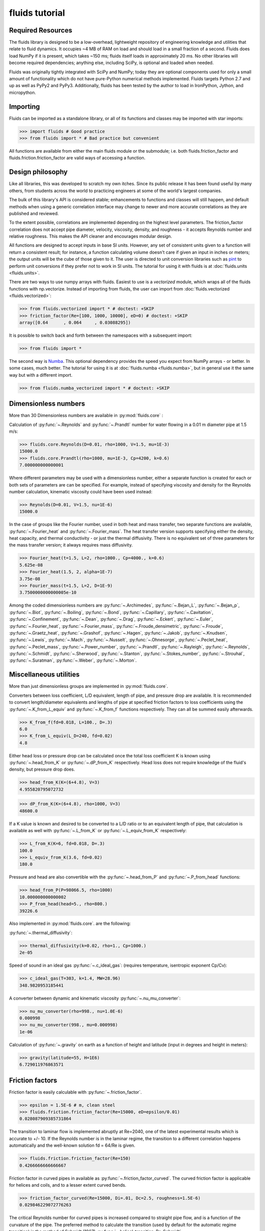 fluids tutorial
===============

Required Resources
------------------

The fluids library is designed to be a low-overhead, lightweight repository
of engineering knowledge and utilities that relate to fluid dynamics.
It occupies ~4 MB of RAM on load and should load in a small fraction of a
second. Fluids does load NumPy if it is present, which takes ~150 ms; fluids
itself loads in approximately 20 ms. No other libraries will become required 
dependencies; anything else, including SciPy, is optional and loaded when
needed.

Fluids was originally tightly integrated with SciPy and NumPy; today they
are optional components used for only a small amount of functionality
which do not have pure-Python numerical methods implemented.
Fluids targets Python 2.7 and up as well as PyPy2 and PyPy3. Additionally,
fluids has been tested by the author to load in IronPython, Jython,
and micropython.

Importing
---------

Fluids can be imported as a standalone library, or all of its functions
and classes may be imported with star imports:

>>> import fluids # Good practice
>>> from fluids import * # Bad practice but convenient

All functions are available from either the main fluids module or the 
submodule; i.e. both fluids.friction_factor and 
fluids.friction.friction_factor are valid ways of accessing a function.

Design philosophy
-----------------
Like all libraries, this was developed to scratch my own itches. Since its
public release it has been found useful by many others, from students across 
the world to practicing engineers at some of the world's largest companies.

The bulk of this library's API is considered stable; enhancements to 
functions and classes will still happen, and default methods when using a generic 
correlation interface may change to newer and more accurate correlations as
they are published and reviewed.

To the extent possible, correlations are implemented depending on the highest
level parameters. The friction_factor correlation does not accept pipe diameter,
velocity, viscosity, density, and roughness - it accepts Reynolds number and
relative roughness. This makes the API cleaner and encourages modular design.

All functions are designed to accept inputs in base SI units. However, any 
set of consistent units given to a function will return a consistent result;
for instance, a function calculating volume doesn't care if given an input in
inches or meters; the output units will be the cube of those given to it.
The user is directed to unit conversion libraries such as 
`pint <https://github.com/hgrecco/pint>`_ to perform unit conversions if they
prefer not to work in SI units. The tutorial for using it with fluids is
at :doc:`fluids.units <fluids.units>`.

There are two ways to use numpy arrays with fluids. Easiest to use is a `vectorized` module,
which wraps all of the fluids functions with np.vectorize. Instead of importing
from fluids, the user can import from :doc:`fluids.vectorized <fluids.vectorized>`:

>>> from fluids.vectorized import * # doctest: +SKIP
>>> friction_factor(Re=[100, 1000, 10000], eD=0) # doctest: +SKIP
array([0.64      , 0.064     , 0.03088295])

It is possible to switch back and forth between the namespaces with a subsequent
import:

>>> from fluids import * 

The second way is `Numba <https://github.com/numba/numba>`_. This
optional dependency provides the speed you expect from NumPy arrays -
or better. In some cases, much better. The tutorial for using it
is at :doc:`fluids.numba <fluids.numba>`, but in general use it the same way but
with a different import.

>>> from fluids.numba_vectorized import * # doctest: +SKIP

Dimensionless numbers
---------------------

More than 30 Dimensionless numbers are available in :py:mod:`fluids.core` :

Calculation of :py:func:`~.Reynolds` and :py:func:`~.Prandtl` number for
water flowing in a 0.01 m diameter pipe at 1.5 m/s:

>>> fluids.core.Reynolds(D=0.01, rho=1000, V=1.5, mu=1E-3)
15000.0
>>> fluids.core.Prandtl(rho=1000, mu=1E-3, Cp=4200, k=0.6)
7.000000000000001

Where different parameters may be used with a dimensionless number, either
a separate function is created for each or both sets of parameters are can
be specified. For example, instead of specifying viscosity and density for the
Reynolds number calculation, kinematic viscosity could have been used instead:

>>> Reynolds(D=0.01, V=1.5, nu=1E-6)
15000.0

In the case of groups like the Fourier number, used in both heat and mass
transfer, two separate functions are available, :py:func:`~.Fourier_heat` and 
:py:func:`~.Fourier_mass`. The heat transfer version supports specifying either the 
density, heat capacity, and thermal conductivity - or just the thermal 
diffusivity. There is no equivalent set of three parameters for the mass
transfer version; it always requires mass diffusivity.

>>> Fourier_heat(t=1.5, L=2, rho=1000., Cp=4000., k=0.6)
5.625e-08
>>> Fourier_heat(1.5, 2, alpha=1E-7)
3.75e-08
>>> Fourier_mass(t=1.5, L=2, D=1E-9)
3.7500000000000005e-10

Among the coded dimensionless numbers are :py:func:`~.Archimedes`, :py:func:`~.Bejan_L`, :py:func:`~.Bejan_p`, :py:func:`~.Biot`, :py:func:`~.Boiling`, :py:func:`~.Bond`, :py:func:`~.Capillary`, :py:func:`~.Cavitation`, :py:func:`~.Confinement`, :py:func:`~.Dean`, :py:func:`~.Drag`, :py:func:`~.Eckert`, :py:func:`~.Euler`, :py:func:`~.Fourier_heat`, :py:func:`~.Fourier_mass`, :py:func:`~.Froude_densimetric`, :py:func:`~.Froude`, :py:func:`~.Graetz_heat`, :py:func:`~.Grashof`, :py:func:`~.Hagen`, :py:func:`~.Jakob`, :py:func:`~.Knudsen`, :py:func:`~.Lewis`, :py:func:`~.Mach`, :py:func:`~.Nusselt`, :py:func:`~.Ohnesorge`, :py:func:`~.Peclet_heat`, :py:func:`~.Peclet_mass`, :py:func:`~.Power_number`, :py:func:`~.Prandtl`, :py:func:`~.Rayleigh`, :py:func:`~.Reynolds`, :py:func:`~.Schmidt`, :py:func:`~.Sherwood`, :py:func:`~.Stanton`, :py:func:`~.Stokes_number`, :py:func:`~.Strouhal`, :py:func:`~.Suratman`, :py:func:`~.Weber`, :py:func:`~.Morton`.

Miscellaneous utilities
-----------------------
More than just dimensionless groups are implemented in :py:mod:`fluids.core`.

Converters between loss coefficient, L/D equivalent, length of pipe, and
pressure drop are available.
It is recommended to convert length/diameter equivalents and lengths of pipe
at specified friction factors to loss coefficients using the 
:py:func:`~.K_from_L_equiv` and :py:func:`~.K_from_f` functions respectively. 
They can all be summed easily afterwards.

>>> K_from_f(fd=0.018, L=100., D=.3)
6.0
>>> K_from_L_equiv(L_D=240, fd=0.02)
4.8

Either head loss or pressure drop can be calculated once the total loss 
coefficient K is known using :py:func:`~.head_from_K` or :py:func:`~.dP_from_K`
respectively. Head loss does not require knowledge of the fluid's
density, but pressure drop does.

>>> head_from_K(K=(6+4.8), V=3)
4.955820795072732

>>> dP_from_K(K=(6+4.8), rho=1000, V=3)
48600.0

If a K value is known and desired to be converted to a L/D ratio or to an
equivalent length of pipe, that calculation is available as well with
:py:func:`~.L_from_K` or :py:func:`~.L_equiv_from_K` respectively:

>>> L_from_K(K=6, fd=0.018, D=.3)
100.0
>>> L_equiv_from_K(3.6, fd=0.02)
180.0

Pressure and head are also convertible with the :py:func:`~.head_from_P`
and :py:func:`~.P_from_head` functions:

>>> head_from_P(P=98066.5, rho=1000)
10.000000000000002
>>> P_from_head(head=5., rho=800.)
39226.6

Also implemented in :py:mod:`fluids.core`. are the following:

:py:func:`~.thermal_diffusivity`:

>>> thermal_diffusivity(k=0.02, rho=1., Cp=1000.)
2e-05

Speed of sound in an ideal gas :py:func:`~.c_ideal_gas`: 
(requires temperature, isentropic exponent Cp/Cv):

>>> c_ideal_gas(T=303, k=1.4, MW=28.96)
348.9820953185441

A converter between dynamic and kinematic viscosity :py:func:`~.nu_mu_converter`:

>>> nu_mu_converter(rho=998., nu=1.0E-6)
0.000998
>>> nu_mu_converter(998., mu=0.000998)
1e-06

Calculation of :py:func:`~.gravity` on earth as a function of height 
and latitude (input in degrees and height in meters):

>>> gravity(latitude=55, H=1E6)
6.729011976863571

    
Friction factors
----------------
Friction factor is easily calculable with :py:func:`~.friction_factor`.

>>> epsilon = 1.5E-6 # m, clean steel
>>> fluids.friction.friction_factor(Re=15000, eD=epsilon/0.01)
0.028087909385731864

The transition to laminar flow is implemented abruptly at Re=2040,
one of the latest experimental results which is accurate to +/- 10. 
If the Reynolds number is in the laminar regime, the transition to a
different correlation happens  automatically and the well-known 
solution fd = 64/Re is given.

>>> fluids.friction.friction_factor(Re=150)
0.4266666666666667

Friction factor in curved pipes in available as :py:func:`~.friction_factor_curved`.
The curved friction factor is applicable for helices and coils, and to a
lesser extent curved bends.

>>> friction_factor_curved(Re=15000, Di=.01, Dc=2.5, roughness=1.5E-6)
0.029846229072776263

The critical Reynolds number for curved pipes
is increased compared to straight pipe flow, and is a function of the 
curvature of the pipe. The preferred method to calculate the transition 
(used by default for the automatic regime transition)
is the method of Schmidt (1967) :py:func:`~.helical_transition_Re_Schmidt`.

>>> helical_transition_Re_Schmidt(Di=.01, Dc=2.5)
3948.7442097768603

Although roughness is a hard value to know without measuring it for a pipe,
several hundred pipe conditions have had their roughness values measured in the
literature, and they can be searched through using fuzzy matching and the
functions :py:func:`~.nearest_material_roughness` and :py:func:`~.material_roughness`.

>>> nearest_material_roughness('Used water piping', clean=False)
'Seamless steel tubes, Used water piping'
>>> material_roughness('Seamless steel tubes, Used water piping')
0.0015

The material_roughness function can also be used directly, but in that case
there is no feedback about the material which was found.

>>> material_roughness('glass')
1e-05

As fuzzy string matching is a pretty terrible solution, it is encouraged to find the
desired string in the `actual source code of fluids <https://github.com/CalebBell/fluids/blob/master/fluids/friction.py#L2766>`_.

There is one more way of obtaining the roughness of a clean pipe, developed by
Farshad and Rieke (2006) :py:func:`~.roughness_Farshad`. It has been established 
that in commercial pipe, the larger the diameter, the larger the roughness. 

>>> roughness_Farshad('Carbon steel, bare', D=0.05)
3.529128126365038e-05

Only the following types of clean, new pipe have data available:

* 'Plastic coated'
* 'Carbon steel, honed bare'
* 'Cr13, electropolished bare'
* 'Cement lining'
* 'Carbon steel, bare'
* 'Fiberglass lining'
* 'Cr13, bare'


There is also a term called `Transmission factor`, used in many pipeline applications.
It is effectively a variant on friction factor. They can be inter-converted 
with the :py:func:`~.transmission_factor` function.

>>> transmission_factor(fd=0.0185) # calculate transmission factor
14.704292441876154
>>> transmission_factor(F=20) # calculate Darcy friction factor
0.01


Pipe schedules
--------------
ASME/ANSI pipe tables from B36.10M-2004 and B36-19M-2004 are implemented 
in fluids.piping.

Piping can be looked up based on nominal pipe size, outer diameter, or
inner diameter with the :py:func:`~.nearest_pipe` function.

>>> nearest_pipe(NPS=2) # returns NPS, inside diameter, outer diameter, wall thickness
(2, 0.05248, 0.0603, 0.00391)

When looking up by actual diameter, the nearest pipe as large or larger 
then requested is returned:

>>> NPS, Di, Do, t = nearest_pipe(Di=0.5)
>>> Di
0.57504
>>> nearest_pipe(Do=0.5)
(20, 0.47781999999999997, 0.508, 0.01509)

By default, the pipe schedule used for the lookup is schedule 40. Other schedules 
that are available are: '5', '10', '20', '30', '40', '60', '80', '100',
'120', '140', '160', 'STD', 'XS', 'XXS', '5S', '10S', '40S', '80S'.

>>> nearest_pipe(Do=0.5, schedule='40S')
(20, 0.48894, 0.508, 0.009529999999999999)
>>> nearest_pipe(Do=0.5, schedule='80')
(20, 0.45562, 0.508, 0.02619)

If a diameter which is larger than any pipe in the schedule is input, an
exception is raised:

>>> nearest_pipe(Do=1)
Traceback (most recent call last):
  File "<stdin>", line 1, in <module>
  File "fluids/piping.py", line 276, in nearest_pipe
    raise ValueError('Pipe input is larger than max of selected schedule')
ValueError: Pipe input is larger than max of selected schedule


Wire gauges
-----------

The construction of mechanical systems often uses the "gauge" systems, a variety
of old imperial conversions between plate or wire thickness and a dimensionless
number. Conversion from and to the gauge system is done by the :py:func:`~.gauge_from_t` 
and :py:func:`~.t_from_gauge` functions.

Looking up the gauge from a wire of known diameter approximately 1.2 mm:

>>> gauge_from_t(.0012)
18

The reverse conversion:

>>> t_from_gauge(18)
0.001245

Other schedules are also supported: 

* Birmingham Wire Gauge (BWG) ranges from 0.2 (0.5 inch) to 36 (0.004 inch).
* American Wire Gauge (AWG) ranges from 0.167 (0.58 inch) to 51 (0.00099
  inch). These are used for electrical wires.
* Steel Wire Gauge (SWG) ranges from 0.143 (0.49 inch) to 51 (0.0044 inch).
  Also called Washburn & Moen wire gauge, American Steel gauge, Wire Co.
  gauge, and Roebling wire gauge.
* Music Wire Gauge (MWG) ranges from 0.167 (0.004 inch) to 46 (0.18
  inch). Also called Piano Wire Gauge.
* British Standard Wire Gage (BSWG) ranges from 0.143 (0.5 inch) to
  51 (0.001 inch). Also called Imperial Wire Gage (IWG).
* Stub's Steel Wire Gage (SSWG) ranges from 1 (0.227 inch) to 80 (0.013 inch)

>>> t_from_gauge(18, schedule='AWG')
0.00102362


Tank geometry
-------------

Sizing of vessels and storage tanks is implemented in an object-oriented way 
as :py:class:`~.TANK` in :py:mod:`fluids.geometry`. All results use the exact equations; all are
documented in the many functions in :py:mod:`fluids.geometry`.

>>> T1 = TANK(D=1.2, L=4, horizontal=False)
>>> T1.V_total, T1.A # Total volume of the tank and its surface area
(4.523893421169302, 17.34159144781566)

By default, tanks are cylinders without heads. Tank heads can be specified
to be conical, ellipsoidal, torispherical, guppy, or spherical. The heads can 
be specified independently. The diameter and length are not required;
the total volume desired can be specified along with the length to 
diameter ratio.

>>> T1 = TANK(V=10, L_over_D=0.7, sideB='conical', horizontal=False)
>>> T1.L, T1.D
(1.7731788548899077, 2.5331126498427254)

Conical, ellipsoidal, guppy and spherical heads are all governed only
by one parameter, `a`, the distance the head extends out from the main
tank body. Torispherical heads are governed by two parameters `k` and `f`.
If these parameters are not provided, the distance the head extends out
will be 25% of the size of the tank's diameter. For torispherical heads, the
distance is similar but more complicated.

>>> TANK(D=10., V=500, horizontal=False, sideA='ellipsoidal', sideB='ellipsoidal', sideA_a=1, sideB_a=1)
<Vertical tank, V=500.000000 m^3, D=10.000000 m, L=5.032864 m, ellipsoidal heads, a=1.000000 m.>

Each TANK has __repr__ implemented, to describe the tank when printed.

Torispherical tanks default to the ratios specified as ASME F&D. Other 
standard ratios can also be used; the documentation for :ref:`<TANK>` lists
their values. Here we implement DIN 28011's ratios.

>>> TANK(D=0.01, V=0.25, horizontal=False, sideA='torispherical', sideB='torispherical')
<Vertical tank, V=0.250000 m^3, D=0.010000 m, L=3183.096799 m, torispherical heads, a=0.001693 m.>
>>> DIN = TANK(L=3, D=5, horizontal=False, sideA='torispherical', sideB='torispherical', sideA_f=1, sideA_k=0.1, sideB_f=1, sideB_k=0.1)
>>> print(DIN)
<Vertical tank, V=83.646361 m^3, D=5.000000 m, L=3.000000 m, torispherical heads, a=0.968871 m.>

Partial volume lookups are also useful. This is useful when the height of fluid
in the tank is known, but not the volume. The reverse calculation is also
implemented, and useful when doing dynamic simulation and to calculate the new
height after a specified volume of liquid is removed.

>>> DIN.h_max
4.937742251701451
>>> DIN.h_from_V(40)
2.3760173045849315
>>> DIN.V_from_h(4.1)
73.83841540117238
>>> DIN.SA_from_h(2.1)
42.51740838962569

Surface areas of the heads and the main body are available as well as the total
surface area of the tank.

>>> DIN.A_sideA, DIN.A_sideB, DIN.A_lateral, DIN.A
(24.7496775831724, 24.7496775831724, 47.12388980384689, 96.62324497019169)

Miscellaneous geometry
----------------------
In addition to sizing all sorts of tanks, helical coils are supported and so are 
a number of other simple calculations.

Sphericity is implemented as :py:func:`~.sphericity`, requiring a calculated
surface area and volume. 
For a cube of side length 3, the surface area is 6*a^2=54 and volume a^3=27.
Its sphericity is then:

>>> sphericity(A=54, V=27)
0.8059959770082346

Aspect ratio of is implemented as :py:func:`~.aspect_ratio`; for example,
a rectangle 0.2 m by 2 m:

>>> aspect_ratio(.2, 2)
0.1

Circularity, a parameter used to characterize 2d images of particles, is implemented
as :py:func:`~.circularity`.
For a rectangle, one side length = 1, second side length = 100:

>>> D1 = 1
>>> D2 = 100
>>> A = D1*D2
>>> P = 2*D1 + 2*D2
>>> circularity(A, P)
0.030796908671598795


Atmospheric properties
----------------------
Various main classes are available to model the atmosphere, of varying accuracy. They are the
US Standard Atmosphere 1976 (:py:class:`~.ATMOSPHERE_1976`), a basic
but very quick model; the NRLMSISE 00 model, substantially more powerful and
accurate and still the standard to this day (:py:class:`~.ATMOSPHERE_NRLMSISE00`); and two
models for wind speed only, Horizontal Wind Model 1993 (:py:func:`~.hwm93`) and 
Horizontal Wind Model 2014 (:py:func:`~.hwm14`). The two horizontal wind models are actually
fortran codes, and are not compiled automatically on installation. Solar models are :py:func:`~.earthsun_distance`,
:py:func:`~.solar_position`, :py:func:`~.sunrise_sunset` and :py:func:`~.solar_irradiation`.

:py:class:`~.ATMOSPHERE_1976` is the simplest model, and very suitable for basic engineering
purposes. It supports atmospheric temperature, density, and pressure as a 
function of elevation. Optionally, a local temperature difference from earth's
average can be specified to correct the model to local conditions but this is 
only a crude approximation.

Conditions 5 km into the air:

>>> atm = ATMOSPHERE_1976(Z=5000)
>>> atm.T, atm.P, atm.rho
(255.67554322180348, 54048.28614576141, 0.7364284207799743)

The standard also specifies simplistic formulas for calculating the thermal 
conductivity, viscosity, speed of sound, and gravity at a given elevation:

>>> atm.g, atm.mu, atm.k, atm.v_sonic
(9.791241076982665, 1.628248135362207e-05, 0.02273190295142526, 320.5455196704035)

Those property routines are static methods, and can be used without instantiating
an atmosphere object:

>>> ATMOSPHERE_1976.gravity(Z=1E5)
9.505238763515356
>>> ATMOSPHERE_1976.sonic_velocity(T=300)
347.22080908230015
>>> ATMOSPHERE_1976.viscosity(T=400)
2.285266457680251e-05
>>> ATMOSPHERE_1976.thermal_conductivity(T=400)
0.033657148617592114

:py:class:`~.ATMOSPHERE_NRLMSISE00` is the recommended model, and calculates atmospheric density,
temperature, and pressure as a function of height, latitude/longitude, day of year, 
and seconds since start of day. The model can also take into account solar and 
geomagnetic disturbances which effect the atmosphere at very high elevations
if more parameters are provided. It is valid up to 1000 km. This model
is somewhat slow; it is a Python port of the Fortran version, created by Joshua 
Milas. It does not support gravity profiles or transport properties, but does 
calculate the composition of the atmosphere (He, O, N2, O2, Ar, H2, N2 as 
constituents).

1000 m elevation, 45 degrees latitude and longitude, 150th day of year, 0 seconds in:

>>> atm = ATMOSPHERE_NRLMSISE00(Z=1E3, latitude=45, longitude=45, day=150)
>>> atm.T, atm.P, atm.rho
(285.54408606237405, 90394.44061071602, 1.1019062026405517)

The composition of the atmosphere is specified in terms of individual molecules/m^3:

>>> atm.N2_density, atm.O2_density
(1.7909954550444606e+25, 4.8047035072477747e+24)

This model uses the ideal gas law to convert particle counts to mass density.
Mole fractions of each species are available as well.

>>> atm.components
['N2', 'O2', 'Ar', 'He', 'O', 'H', 'N']
>>> atm.zs
[0.7811046347676225, 0.2095469403691101, 0.009343183088772914, 5.241774494627779e-06, 0.0, 0.0, 0.0]

The horizontal wind models have almost the same API, and calculate wind speed
and direction as a function of elevation, latitude, longitude, day of year and
time of day. hwm93 can also take as an argument local geomagnetic conditions 
and solar activity, but this effect was found to be so negligible it was removed
from future versions of the model such as hwm14.

Calculation of wind velocity, meridional (m/sec Northward) and zonal (m/sec
Eastward) for 1000 m elevation, 45 degrees latitude and longitude, 150th day
of year, 0 seconds in, with both models:

>>> hwm93(Z=1000, latitude=45, longitude=45, day=150)
(-0.0038965975400060415, 3.8324742317199707)
>>> hwm14(Z=1000, latitude=45, longitude=45, day=150)
(-0.9920163154602051, 0.4105832874774933)

These wind velocities are only historical normals; conditions may vary year to 
year. 

The solar radiation model is based around the Sun Position Algorithm (SPA)
developed by NREL; it can calculate the position of the sun in the sky at
any time for any place on Earth, and can calculate how far away the sun is
from Earth. The python implementation used is a slightly modified version
of the Python implementation written by Tony Lorenzo and released under
the BSD 3-clause license. The algorithm is published with the excellent
`pvlib <https://github.com/pvlib/pvlib-python>`_ library for solar 
energy modelling applications. 

The functions included are 
:py:func:`~.earthsun_distance`, :py:func:`~.sunrise_sunset`, 
:py:func:`~.solar_position` and :py:func:`~.solar_irradiation`.
All take and/or receive datetime instances, which introduces the
nightmare of time zones.

All the functions have no internal way of knowing about what time zone
the latitude/longitude inputs are in. They only calculate the position
of earth, and they need to know what "real" time it is, so it can deal
with leap seconds, etc. There are now two options for how to provide
time inputs. The first is to provide the time in the UTC time zone,
which has replaced Greenwich Mean Time (GMT) as the standard reference time.
The inputs and outputs of this function will look strange, because
unless you happen to be working somewhere with that time zone,
you have to convert the time inputs to that time zone initially.

So to find the solar position at 6 AM in Perth, Australia (offset -8 hours), we would manually 
convert the time zone.

>>> from datetime import datetime, timedelta
>>> solar_position(datetime(2020, 6, 6, 14, 30, 0) - timedelta(hours=8), -31.95265, 115.85742)
[63.40805686233129, 63.44000181582068, 26.591943137668704, 26.559998184179317, 325.1213762464115, 75.74674754854641]

This painful, so timezone support has been added to the functions
using the library `pytz`.

>>> import pytz
>>> when = pytz.timezone('Australia/Perth').localize(datetime(2020, 6, 6, 14, 30, 0))
>>> solar_position(when, -31.95265, 115.85742)
[63.40805686233129, 63.44000181582068, 26.591943137668704, 26.559998184179317, 325.1213762464115, 75.74674754854641]


To determine the distance of earth and the sun, use the 
:py:func:`~.earthsun_distance` function which accepts a single datetime
object and returns the distance in meters. This is still impacted by timezones.

>>> earthsun_distance(pytz.timezone('America/Edmonton').localize(datetime(2003, 10, 17, 13, 30, 30)))
149080606927.64246

To determine when the sun rises, sets, and is at solar noon, use the
:py:func:`~.sunrise_sunset` function, which accepts a datetime 
instance, a latitude, and a longitude in degrees. 

>>> import pytz
>>> sunrise, sunset, transit = sunrise_sunset(pytz.timezone('America/Edmonton').localize(datetime(2018, 4, 17)), 51.0486, -114.07)
>>> sunrise
datetime.datetime(2018, 4, 16, 6, 39, 1, 570479, tzinfo=<DstTzInfo 'America/Edmonton' MDT-1 day, 18:00:00 DST>)
>>> sunset
datetime.datetime(2018, 4, 16, 20, 32, 25, 778162, tzinfo=<DstTzInfo 'America/Edmonton' MDT-1 day, 18:00:00 DST>)
>>> transit
datetime.datetime(2018, 4, 16, 13, 36, 0, 386341, tzinfo=<DstTzInfo 'America/Edmonton' MDT-1 day, 18:00:00 DST>)

To determine where in the sky the sun appears at any location and 
time, use the :py:func:`~.solar_position` function, which requires 
a datetime instance, a latitude, and a longitude.

>>> apparent_zenith, _, _, _, azimuth, _ = solar_position(pytz.timezone('America/Edmonton').localize(datetime(2003, 10, 17, 13, 30, 30)), 51.0486, -114.07)
>>> apparent_zenith, azimuth
(60.36742528727301, 182.5136775668768)

The function returns several other properties which may be of interest.
Its first return value, apparent_zenith, is the zenith which an observer
on the ground would see the sun at after accounting for atmospheric
refraction. To more accurately calculate the solar position, the temperature
and pressure at ground level are required as well - as they impact the 
refraction as well; these arguments are accepted as well by :py:func:`~.solar_position` for more accuracy. 
When specifying pressure, be sure to use the real pressure of the site - not an adjusted to
standard conditions one as reported by weather stations!

>>> solar_position(pytz.timezone('America/Edmonton').localize(datetime(2003, 10, 17, 13, 30, 30)), 51.0486, -114.07, T=290, P=8.9E4)[0]
60.3701556038549

The primary application of sun position is for calculating the amount of sunlight received
by an object, via the :py:func:`~.solar_irradiation` function. Unlike the previous functions,
it requires an installation of `pvlib <https://github.com/pvlib/pvlib-python>`_ to work.

In addition to the arguments previously discussed, the surface_tilt and surface_azimuth
of the object are required. The object is assumed to be a plane only - other objects 
need to be discretized into planes through finite-element calculations. The elevation
is required, as well as the average albedo of the ground surrounding the object (not
immediately; within several kilometers). The calculation is then straightforward:

>>> solar_irradiation(Z=1100.0, latitude=51.0486, longitude=-114.07, linke_turbidity=3,
... moment=pytz.timezone('America/Edmonton').localize(datetime(2018, 4, 15, 13, 43, 5)), surface_tilt=41.0,
... surface_azimuth=180.0, albedo=0.25)
(1065.7621896280812, 945.2656564506323, 120.49653317744884, 95.31535344213178, 25.181179735317063)

The first return value is the solar radiation which hits the object, in W/m^2.
The next two are the components of the radiation that comes 1) directly from
the sun and 2) diffusely, after being reflected from some other object. The final
two return values break up the diffuse light into 3) a component reflected only
in the sky and clouds and 4) a component caused by earth's albedo, bounding off
the surface, then the sky, before hitting the object.

Note that if not provided, the temperature and pressure of the ground
are obtained via the :py:class:`~.ATMOSPHERE_NRLMSISE00` class, but this 
quadruples the time required for the calculation.


Compressor sizing
-----------------
Both isothermal and isentropic/polytropic compression models are implemented in
:py:mod:`fluids.compressible`. Isothermal compression calculates the work required to compress a gas from
one pressure to another at a specified temperature. This is the best possible case 
for compression; all actual compressors require more work to do the compression.
By making the compression take a large number of stages and cooling the gas
between stages, this can be approached reasonable closely. Integrally 
geared compressors are often used for this purpose 

The function :py:func:`~.isothermal_work_compression` provides this calculation.

>>> isothermal_work_compression(P1=1E5, P2=1E6, T=300)
5743.427304244769

Work is calculated on a J/mol basis. If the second pressure is lower than the
first, a negative work will result and you are modeling an expander instead
of a compressor. Gas compressibility factor can also be specified. The lower
the gas's compressibility factor, the less power required to compress it.

>>> isothermal_work_compression(P1=1E6, P2=1E5, T=300)
-5743.427304244768
>>> isothermal_work_compression(P1=1E5, P2=1E6, T=300, Z=0.95)
5456.25593903253

There is only one function implemented to model both isentropic and polytropic
compressors, as the only difference is that a polytropic exponent `n` is used
instead of the gas's isentropic exponent Cp/Cv `k` and the type of efficiency
is changed. The model requires initial temperature, inlet and outlet pressure,
isentropic exponent or polytropic exponent, and optionally an efficiency.

Compressing air from 1 bar to 10 bar, with inlet temperature of 300 K and
efficiency of 78% with the :py:func:`~.isentropic_work_compression` function:

>>> isentropic_work_compression(P1=1E5, P2=1E6, T1=300, k=1.4, eta=0.78) # work, J/mol
10416.876986384483

The model allows for the inlet or outlet pressure or efficiency to be calculated
instead of the work:

>>> isentropic_work_compression(T1=300, P1=1E5, P2=1E6, k=1.4, W=10416) # Calculate efficiency
0.7800656729435386
>>> isentropic_work_compression(T1=300, P1=1E5, k=1.4, W=10416, eta=0.78) # Calculate P2
999857.9648950758
>>> isentropic_work_compression(T1=300, P2=1E6, k=1.4, W=10416, eta=0.78) # Calculate P1
100014.20552817611

The approximate temperature rise can also be calculated with the function
:py:func:`~.isentropic_T_rise_compression`.

>>> T2 = isentropic_T_rise_compression(P1=1E5, P2=1E6, T1=300, k=1.4, eta=0.78)
>>> T2, T2-300 # outlet temperature and temperature rise, K
(657.960664955096, 357.96066495509604)

It is more accurate to use an enthalpy-based model which incorporates departure
functions.

Polytropic exponents and efficiencies are convertible to isentropic exponents and
efficiencies with :py:func:`~.isentropic_efficiency` and 
:py:func:`~.polytropic_exponent`. For the above example, with k=1.4 and `eta_s`=0.78:

>>> eta_p = isentropic_efficiency(P1=1E5, P2=1E6, k=1.4, eta_s=0.78) # with eta_s specified, returns polytropic efficiency
>>> n = polytropic_exponent(k=1.4, eta_p=eta_p)
>>> eta_p, n
(0.8376785349411107, 1.517631868575738)

With those results, we can prove the calculation worked by calculating the
work required using these polytropic inputs:

>>> isentropic_work_compression(P1=1E5, P2=1E6, T1=300, k=n, eta=eta_p)
10416.87698638448

The work is the same as calculated with the original inputs. Note that the 
conversion is specific to three inputs: Inlet pressure; outlet pressure;
and isentropic exponent `k`. If any of those change, then the calculated
polytropic exponent and efficiency will be different as well.

To go in the reverse direction, we take the case of isentropic exponent 
k =Cp/Cv=1.4, eta_p=0.83 The power is calculated to be:

We first need to calculate the polytropic exponent from the polytropic
efficiency:

>>> n = polytropic_exponent(k=1.4, eta_p=0.83)
>>> print(n)
1.5249343832020996

>>> isentropic_work_compression(P1=1E5, P2=1E6, T1=300, k=n, eta=0.83)
10556.49818012439

Converting polytropic efficiency to isentropic efficiency:

>>> eta_s = isentropic_efficiency(P1=1E5, P2=1E6, k=1.4, eta_p=0.83)
>>> print(eta_s)
0.7696836498942261

Checking the calculated power is the same:

>>> isentropic_work_compression(P1=1E5, P2=1E6, T1=300, k=1.4, eta=eta_s)
10556.49818012439

Gas pipeline sizing
-------------------

The standard isothermal compressible gas flow is fully implemented as 
:py:func:`~.isothermal_gas`, and through
a variety of numerical and analytical expressions, can solve for any of the
following parameters:

* Mass flow rate
* Upstream pressure (numerical)
* Downstream pressure (analytical or numerical if an overflow occurs)
* Diameter of pipe (numerical)
* Length of pipe

Solve for the mass flow rate of gas (kg/s) flowing through a 1 km long 0.5 m
inner diameter pipeline, initially at 10 bar with a density of 11.3 kg/m^3
going downstream to a pressure of 9 bar.

>>> isothermal_gas(rho=11.3, fd=0.00185, P1=1E6, P2=9E5, L=1000, D=0.5)
145.4847572636031

The same case, but sizing the pipe to take 100 kg/s of gas:

>>> isothermal_gas(rho=11.3, fd=0.00185, P1=1E6, P2=9E5, L=1000, m=100)
0.429717089110619

The same case, but determining what the outlet pressure will be if 200 kg/s
flow in the 0.5 m diameter pipe:

>>> isothermal_gas(rho=11.3, fd=0.00185, P1=1E6, D=0.5, L=1000, m=200)
784701.0681827427

Determining pipe length from known diameter, pressure drop, and mass flow
(possible but not necessarily useful):

>>> isothermal_gas(rho=11.3, fd=0.00185, P1=1E6, P2=9E5, D=0.5, m=150)
937.3258027759333

Not all specified mass flow rates are possible. At a certain downstream
pressure, choked flow will develop - that downstream pressure is that
at which the mass flow rate reaches a maximum. An exception will be
raised if such an input is specified:

>>> isothermal_gas(rho=11.3, fd=0.00185, P1=1E6, L=1000, D=0.5, m=260) # doctest: +SKIP
Traceback (most recent call last):
  File "<stdin>", line 1, in <module>
  File "fluids/compressible.py", line 886, in isothermal_gas
    'kg/s at a downstream pressure of %f' %(P1, m_max, Pcf))
Exception: The desired mass flow rate cannot be achieved with the specified upstream pressure of 1000000.000000 Pa; the maximum flowrate is 257.216733 kg/s at a downstream pressure of 389699.731765
>>> isothermal_gas(rho=11.3, fd=0.00185, P1=1E6, P2=3E5, L=1000, D=0.5) # doctest: +SKIP
Traceback (most recent call last):
  File "<stdin>", line 1, in <module>
  File "fluids/compressible.py", line 821, in isothermal_gas
    due to the formation of choked flow at P2=%f, specified outlet pressure was %f' % (Pcf, P2))
Exception: Given outlet pressure is not physically possible due to the formation of choked flow at P2=389699.731765, specified outlet pressure was 300000.000000

The downstream pressure at which choked flow occurs can be calculated directly
as well:

>>> P_isothermal_critical_flow(P=1E6, fd=0.00185, L=1000., D=0.5)
389699.7317645518

A number of limitations exist with respect to the accuracy of this model:
    
* Density dependence is that of an ideal gas.
* If calculating the pressure drop, the average gas density cannot
  be known immediately; iteration must be used to correct this.
* The friction factor depends on both the gas density and velocity,
  so it should be solved for iteratively as well. It changes throughout
  the pipe as the gas expands and velocity increases.
* The model is not easily adapted to include elevation effects due to 
  the acceleration term included in it.
* As the gas expands, it will change temperature slightly, further
  altering the density and friction factor.
  
We can explore how the gas density and friction factor effect the model using
the `thermo library <https://github.com/CalebBell/thermo>`_ for chemical properties.

Compute the downstream pressure of 50 kg/s of natural gas flowing in a 0.5 m 
diameter pipeline for 1 km, roughness = 5E-5 m:
 
>>> from thermo import *
>>> from fluids import *
>>> from math import pi
>>> D = 0.5
>>> L = 1000
>>> epsilon = 5E-5
>>> S1 = Stream('natural gas', P=1E6, m=50)
>>> V = S1.Q/(pi/4*D**2)
>>> Re = S1.Reynolds(D=D, V=V)
>>> fd = friction_factor(Re=Re, eD=epsilon/D)
>>> P2 = isothermal_gas(rho=S1.rho, fd=fd, P1=S1.P, D=D, L=L, m=S1.m)
>>> P2
877420.0710639344

In the above example, the friction factor was calculated using the density
and velocity of the gas when it enters the stream. However, the average values,
at the middle pressure, and more representative. We can iterate to observe
the effect of using the average values:

>>> for i in range(10):
...     S2 = Stream('natural gas', P=0.5*(P2+S1.P), m=50)
...     V = S2.Q/(pi/4*D**2)
...     Re = S2.Reynolds(D=D, V=V)
...     fd = friction_factor(Re=Re, eD=epsilon/D)
...     P2 = isothermal_gas(rho=S2.rho, fd=fd, P1=S1.P, D=D, L=L, m=S1.m)
...     print('%g' %P2)
868535
867840
867786
867781
867781
867781
867781
867781
867781
867781

As can be seen, the system converges very quickly. The difference in calculated
pressure drop is approximately 1%. Please note the values given here may change
as properties are updated in the `thermo` library, they are here to demonstrate
the technique only.

Gas pipeline sizing: Empirical equations
----------------------------------------
In addition to the actual model, many common simplifications used in industry
are implemented as well. These are equally capable of solving for any of the
following inputs:

* Mass flow rate
* Upstream pressure
* Downstream pressure
* Diameter of pipe
* Length of pipe

None of these models include an acceleration term. In addition to reducing 
their accuracy, it allows all solutions for the above variables to be analytical.
These models cannot predict the occurrence of choked flow, and model only
turbulent, not laminar, flow. Most of these models do not depend on the gas's
viscosity.

Rather than using mass flow rate, they use specific gravity and volumetric 
flow rate. The volumetric flow rate is specified with respect to a reference
temperature and pressure. The defaults are 288.7 K and 101325 Pa, dating to
the old imperial standard of 60° F. The specific gravity is with respect to 
air at the reference conditions. As the ideal gas law is used in each of 
these models, in addition to pressure and specific gravity the average 
temperature in the pipeline is required. Average compressibility factor is
an accepted input to all models and corrects the ideal gas law's ideality. 

The full list of approximate models is as follows:

* :py:func:`~.Panhandle_A`
* :py:func:`~.Panhandle_B`
* :py:func:`~.Weymouth`
* :py:func:`~.Oliphant`
* :py:func:`~.Fritzsche`
* :py:func:`~.Muller`
* :py:func:`~.IGT`
* :py:func:`~.Spitzglass_high`
* :py:func:`~.Spitzglass_low`

As an example, calculating flow for a pipe with diameter 0.34 m, upstream 
pressure 90 bar and downstream pressure 20 bar, 160 km long, 0.693 specific
gravity and with an average temperature in the pipeline of 277.15 K:

>>> Panhandle_A(D=0.340, P1=90E5, P2=20E5, L=160E3, SG=0.693, Tavg=277.15)
42.56082051195928

Each model also includes a pipeline efficiency term, ranging from 0 to 1. These
are just empirical correction factors, Some of the models were developed with 
theory and a correction factor applied always; others are more empirical, and
have a default correction factor. 0.92 is the default for the Panhandle A/B,
Weymouth, and Oliphant models; the rest default to a correction of 1 i.e. no
correction at all.

The Muller and IGT models are the most accurate and recent approximations.
They both depend on viscosity.

>>> Muller(D=0.340, P1=90E5, P2=20E5, L=160E3, SG=0.693, mu=1E-5, Tavg=277.15)
60.45796698148659
>>> IGT(D=0.340, P1=90E5, P2=20E5, L=160E3, SG=0.693, mu=1E-5, Tavg=277.15)
48.92351786788815

These empirical models are included because they are mandated in many industrial
applications regardless of their accuracy, and correction factors have already 
been determined.

A great deal of effort was spent converting these models to base SI units
and checking the coefficients used in each model with multiple sources. 
In many cases multiple sets of coefficients are available for a model;
the most authoritative or common ones were used in those cases.



Drag and terminal velocity
--------------------------
A number of spherical particle drag correlations are implemented.

In the simplest case, consider a spherical particle of diameter D=1 mm,
density=3400 kg/m^3, travelling at 30 m/s in air with viscosity mu=1E-5 Pa*s
and density 1.2 kg/m^3.

We calculate the particle Reynolds number:

>>> Re = Reynolds(V=30, rho=1.2, mu=1E-5, D=1E-3)
>>> Re
3599.9999999999995

The drag coefficient `Cd` can be calculated with no other parameters
from :py:func:`~.drag_sphere`:

>>> drag_sphere(Re)
0.3914804681941151

The terminal velocity of the particle is easily calculated with the 
:py:func:`~.v_terminal` function. 

>>> v_terminal(D=1E-3, rhop=3400, rho=1.2, mu=1E-5)
8.971223953182939

Very often, we are not interested in just what the velocity of the particle will
be at terminal conditions, but on the distance it will travel and the particle will
never have time to reach terminal conditions. An integrating function is available 
to do that. Consider that same particle being shot directly down from a helicopter
100 m high. 

The integrating function, :py:func:`~.integrate_drag_sphere`, performs the integral with respect
to time. At one second, we can see the (velocity, distance travelled):

>>> integrate_drag_sphere(D=1E-3, rhop=3400., rho=1.2, mu=1E-5, t=1, V=30, distance=True)
(10.561878111165, 15.607904177715)

After integrating to 10 seconds, we can see the particle has travelled 97 meters and is
almost on the ground. 

>>> integrate_drag_sphere(D=1E-3, rhop=3400., rho=1.2, mu=1E-5, t=10, V=30, distance=True)
(8.97122398706632, 97.13276290361276)

For this example simply using the terminal velocity would have given an accurate estimation
of distance travelled:

>>> 8.971223953182939*10
89.7122395318294

Many engineering applications such as direct contact condensers do operate far from terminal
velocity however, and this function is useful there.

Pressure drop through packed beds
---------------------------------

Twelve different packed bed pressure drop correlations are available. A meta
function which allows any of them to be selected and automatically selects
the most accurate correlation for the given parameters.

Pressure drop through a packed bed depends on the density, viscosity and  
velocity of the fluid, as well as the diameter of the particles, the amount
of free space in the bed (voidage), and to a lesser amount the ratio of 
particle to tube diameter and the shape of the particles. 

Consider 0.8 mm pebbles with 40% empty space with water flowing through a 2 m  
column creeping flow at a superficial velocity of 1 mm/s. We can calculate the 
pressure drop in Pascals using the :py:func:`~.dP_packed_bed` function:

>>> dP_packed_bed(dp=8E-4, voidage=0.4, vs=1E-3, rho=1E3, mu=1E-3, L=2)
2876.565391768883

The method can be specified manually as well, for example the commonly used Ergun equation:

>>> dP_packed_bed(dp=8E-4, voidage=0.4, vs=1E-3, rho=1E3, mu=1E-3, L=2, Method='Ergun')
2677.734374999999

Incorporation of the tube diameter will add wall effects to the model.

>>> dP_packed_bed(dp=8E-4, voidage=0.4, vs=1E-3, rho=1E3, mu=1E-3, L=2, Dt=0.01)
2510.3251325096853

Models can be used directly as well. The length of the column is an optional
input; if not provided, the result will be in terms of Pa/m.

>>> KTA(dp=8E-4, voidage=0.4, vs=1E-3, rho=1E3, mu=1E-3) # A correlation standardized for use in pebble reactors
1440.409277034248

If the column diameter was 0.5 m, the flow rate in m^3/s would be:

>>> .001*(pi/4*0.5**2) # superficial_velocity*A_column
0.00019634954084936208

The holdup (total volume of the column holding fluid not particles) would be:

>>> (pi/4*0.5**2)*(2)*0.4 # A_column*H_column*voidage
0.15707963267948966


Not all particles are spherical. There have been correlations published for 
specific shapes, but what is often performed is simply an adjustment of particle
diameter by its sphericity in the correlation, with the effective `dp` used
as the product of the actual `dp` and the sphericity of the particle. The less
spherical the particles, the higher the pressure drop. This is supported in 
all of the correlations.

>>> dP_packed_bed(dp=8E-4, voidage=0.4, vs=1E-3, rho=1E3, mu=1E-3, L=2, Dt=0.01, sphericity=0.9)
3050.419598116882

While it is easy to measure the volume of particles added to a given column 
and determine the voidage experimentally, this does not help in the design process.
Several authors have methodically filled columns with particles of different sizes and
created correlations in terms of sphericity and particle to tube diameter ratios.
Three such correlations are implemented in fluids, one generally using sphericity,
one for spheres, and one for cylinders (:py:func:`~.voidage_Benyahia_Oneil`,
:py:func:`~.voidage_Benyahia_Oneil_spherical` and
:py:func:`~.voidage_Benyahia_Oneil_cylindrical` respectively).

1 mm spheres in a 5 cm diameter tube:

>>> voidage_Benyahia_Oneil_spherical(Dp=.001, Dt=.05)
0.3906653157443224

1 mm diameter cylinder 5 mm long in a 5 cm diameter tube:

>>> V_cyl = V_cylinder(D=0.001, L=0.005)
>>> D_sphere_eq = (6*V_cyl/pi)**(1/3.)
>>> A_cyl = A_cylinder(D=0.001, L=0.005)
>>> sph = sphericity(A=A_cyl, V=V_cyl)
>>> voidage_Benyahia_Oneil_cylindrical(Dpe=D_sphere_eq, Dt=0.05, sphericity=sph)
0.3754895273247688

Same calculation, but using the general correlation for all shapes:

>>> voidage_Benyahia_Oneil(Dpe=D_sphere_eq, Dt=0.05, sphericity=sph)
0.4425769555048246

Pressure drop through piping
----------------------------
It is straightforward to calculate the pressure drop of fluid flowing in a 
pipeline with any number of fittings using the fluids library's 
:py:mod:`fluids.fittings` submodule.

15 m of piping, with a sharp entrance and sharp exit, two 30 degree miter 
bends, one rounded bend 45 degrees, 1 sharp contraction to half the pipe
diameter and 1 sharp expansion back to the normal pipe diameter (water,
V=3 m/s, Di=0.05, roughness 0.01 mm):

>>> Re = Reynolds(V=3, D=0.05, rho=1000, mu=1E-3)
>>> fd = friction_factor(Re, eD=1E-5/0.05)
>>> K = K_from_f(fd=fd, L=15, D=0.05)
>>> K += entrance_sharp()
>>> K += exit_normal()
>>> K += 2*bend_miter(angle=30)
>>> K += bend_rounded(Di=0.05, angle=45, fd=fd)
>>> K += contraction_sharp(Di1=0.05, Di2=0.025)
>>> K += diffuser_sharp(Di1=0.025, Di2=0.05)
>>> dP_from_K(K, rho=1000, V=3)
37920.5114014637

If the diameter of the piping varies, not all of the loss coefficients will be
with respect to the same diameter. Each loss coefficient must be converted to
one standard diameter before the total pressure drop can be calculated. The
following example is solved with the optional `pint` unit compatibility module.

40 m piping, beveled entrance (10 mm length, 30 degrees, into 5 cm ID pipe)
, then a 30 degree miter bend, a sharp contraction to half the pipe diameter (5 m long), 
a 30 degree miter bend, a rounded 45 degree bend, a sharp expansion to 4 cm ID
pipe (15 more meters), and a sharp exit:

>>> from fluids.units import *
>>> from math import *
>>> material = nearest_material_roughness('steel', clean=True)
>>> epsilon = material_roughness(material)
>>> Q = .01*u.m**3/u.s
>>> rho = 1000*u.kg/u.m**3
>>> mu = 1E-4*u.Pa*u.s
>>> D1 = 5*u.cm
>>> D2 = 2.5*u.cm
>>> D3 = 4*u.cm
>>> L1 = 20*u.m
>>> L2 = 5*u.m
>>> L3 = 15*u.m
>>> V1 = Q/(pi/4*D1**2)

>>> Re = Reynolds(V=V1, D=D1, rho=rho, mu=mu)
>>> fd = friction_factor(Re, eD=epsilon/D1)
>>> K = K_from_f(fd=fd, L=L1, D=D1)
>>> K += entrance_beveled(Di=D1, l=10*u.mm, angle=30*u.degrees)
>>> K += bend_miter(angle=30*u.degrees)
>>> K += contraction_sharp(Di1=D1, Di2=D2)

>>> V2 = Q/(pi/4*D2**2)
>>> Re2 = Reynolds(V=V2, D=D2, rho=rho, mu=mu)
>>> fd2 = friction_factor(Re2, eD=epsilon/D2)

>>> K += change_K_basis(K_from_f(fd=fd2, L=L2, D=D2), D1=D2, D2=D1)
>>> K += change_K_basis(K1=bend_miter(angle=30*u.degrees), D1=D2, D2=D1)
>>> K += change_K_basis(K1=bend_rounded(Di=D2, angle=45*u.degrees, fd=fd2), D1=D2, D2=D1)

>>> V3 = Q/(pi/4*D3**2)
>>> Re3 = Reynolds(V=V3, D=D3, rho=rho, mu=mu)
>>> fd3 = friction_factor(Re3, eD=epsilon/D3)

>>> K += change_K_basis(K_from_f(fd=fd3, L=L3, D=D3), D1=D3, D2=D1)
>>> K += diffuser_sharp(Di1=D2, Di2=D3)

>>> dP_from_K(K, rho=rho, V=V1)
<Quantity(734959.105, 'pascal')>



Control valve sizing: Introduction
----------------------------------
The now internationally-standardized methods (IEC 60534) for sizing liquid and 
gas valves have been implemented. Conversion factors among the different types
of valve coefficients are implemented as well.

There are two forms of loss coefficient used for vales, an imperial and a metric
variable called "valve flow coefficient". Both can be converted to the standard
dimensionless loss coefficient.

If one knows the actual loss coefficient of a valve, the valve flow coefficient
can be calculated in either metric or imperial forms as follows. The flow
coefficients are specific to the diameter of the valve. Kv, Cv, and K values
can be converted easily with the functions :py:func:`~.K_to_Kv`,
:py:func:`~.K_to_Cv`, :py:func:`~.Cv_to_K`, :py:func:`~.Kv_to_K`,
:py:func:`~.Cv_to_Kv`, and :py:func:`~.Kv_to_Cv`.

>>> from fluids import *
>>> K_to_Kv(K=16, D=0.016)
2.56
>>> K_to_Cv(K=16, D=0.016)
2.9596140245853606

If Kv or Cv are known, they can be converted to each other with the
proportionality constant 1.156, which is derived from a unit conversion only.
This conversion does not require valve diameter.

>>> Cv_to_Kv(12)
10.379731865307619
>>> Kv_to_Cv(10.37)
11.988748998027418

If a Cv or Kv is obtained from a valve datasheet, it can be converted into a
standard loss coefficient as follows.

>>> Kv_to_K(Kv=2.56, D=0.016)
16.000000000000004
>>> Cv_to_K(Cv=3, D=0.016)
15.57211586581753

For a valve with a specified Kv and pressure drop, the flow rate can be calculated
easily for the case of non-choked non-compressible flow (neglecting other friction 
losses), as illustrated in the example below for a 5 cm valve with a pressure drop
370 kPa and density of 870 kg/m^3:

>>> Kv = 72.5
>>> D = 0.05 
>>> dP = 370E3
>>> K = Kv_to_K(D=D, Kv=Kv)
>>> rho = 870
>>> V = (dP/(.5*rho*K))**0.5 # dP = K*0.5*rho*V^2
>>> A = pi/4*D**2
>>> Q = V*A
>>> Q
0.04151682468778643

Alternatively, the required Kv can be calculated from an assumed diameter and allowable
pressure drop:

>>> Q = .05
>>> D = 0.05 
>>> dP = 370E3
>>> rho = 870
>>> A = pi/4*D**2
>>> V = Q/A
>>> K = dP/(.5*rho*V**2)
>>> K_to_Kv(D=D, K=K)
87.31399925838778

The approach documented above is not an adequate procedure for sizing valves
however because choked flow, compressible flow, the effect of inlet and outlet
reducers, the effect of viscosity and the effect of laminar/turbulent flow all
have large influences on the performance of control valves. 

Historically, valve manufacturers had their own standards for sizing valves, 
but these have been standardized today into the IEC 60534 methods. 

Control valve sizing: Liquid flow
---------------------------------
To rigorously size a control valve for liquid flow, the inlet pressure, 
allowable pressure drop, and desired flow rate must first be known. 
These need to be determined taking into account the entire pipe network
and the various operating conditions it needs to support; sizing the valves
can be performed afterward and only if no valve with the desired performance
is available does the network need to be redesigned. 

To illustrate sizing a valve, we borrow an example from Emerson's
Control Valve Handbook, 4th edition (2005). It involves a flow of 800 gpm of
liquid propane. The inlet and outlet pipe size is 8 inches, but the size of the 
valve itself is unknown. The desired pressure drop is 25 psi. 

Converting this problem to SI units and using the thermo library to calculate
the necessary properties of the fluid, we calculate the necessary Kv of the 
valve based on an assumed valve size of 3 inches:

>>> from scipy.constants import *
>>> from fluids.control_valve import size_control_valve_l
>>> from thermo.chemical import Chemical
>>> P1 = 300*psi + psi # to Pa
>>> P2 = 275*psi + psi # to Pa
>>> T = 273.15 + 21 # to K
>>> propane = Chemical('propane', P=(P1+P2)/2, T=T)
>>> rho = propane.rho
>>> Psat = propane.Psat
>>> Pc = propane.Pc
>>> mu = propane.mu
>>> Q = 800*gallon/minute # to m^3/s
>>> D1 = D2 = 8*inch # to m
>>> d = 3*inch # to m

The standard specifies two more parameters specific to a valve:

* FL, Liquid pressure recovery factor of a control valve without attached fittings
* Fd, Valve style modifier

Both of these are factors between 0 and 1. In the Emerson handbook, they are 
not considered in the sizing procedure and set to 1. These factors are also
a function of the diameter of the valve and are normally tabulated next to the
values of Cv or Kv for a valve. Now using :py:func:`~.size_control_valve_l` 
to solve for the flow coefficient:

>>> Kv = size_control_valve_l(rho, Psat, Pc, mu, P1, P2, Q, D1, D2, d, FL=1, Fd=1)
>>> Kv
109.39701927957

The handbook states the Cv of the valve is 121; we convert Kv to Cv:

>>> Kv_to_Cv(Kv=Kv)
126.4738095733

The example in the book calculated Cv = 125.7, but doesn't actually use the 
full calculation method. Either way, the valve will not carry the desired flow 
rate; we need to try a larger valve size. The 4 inch size is tried next in the 
example, which has a known Cv of 203.

>>> d = 4*inch # to m
>>> Kv = size_control_valve_l(rho, Psat, Pc, mu, P1, P2, Q, D1, D2, d, FL=1, Fd=1)
>>> Kv_to_Cv(Kv=Kv)
116.17550388277834

The calculated Cv is well under the valve's maximum Cv; we can select it.

This model requires a vapor pressure and a critical pressure of the fluid as
inputs. There is no clarification in the standard about how to handle mixtures,
which do not have these values. It is reasonable
to calculate vapor pressure as the bubble pressure, and the mixture's critical
pressure through a mole-weighted average.

For actual values of Cv, Fl, Fd, and available diameters, an excellent resource
is the `Fisher Catalog 12 <http://www.documentation.emersonprocess.com/groups/public/documents/catalog/cat12_s1.pdf>`_.

Control valve sizing: Gas flow
------------------------------
To rigorously size a control valve for gas flow, the inlet pressure, 
allowable pressure drop, and desired flow rate must first be known. 
These need to be determined taking into account the entire pipe network
and the various operating conditions it needs to support; sizing the valves
can be performed afterward and only if no valve with the desired performance
is available does the network need to be redesigned. 

To illustrate sizing a valve, we borrow an example from Emerson's
Control Valve Handbook, 4th edition (2005). It involves a flow of 6 million ft^3/hour
of natural gas. The inlet and outlet pipe size is 8 inches, but the size of the 
valve itself is unknown. The desired pressure drop is 150 psi. 

Converting this problem to SI units and using the thermo library to calculate
the necessary properties of the fluid, we calculate the necessary Kv of the 
valve based on an assumed valve size of 8 inches.

>>> from scipy.constants import *
>>> from fluids.control_valve import size_control_valve_g
>>> from thermo.chemical import Chemical
>>> P1 = 214.7*psi
>>> P2 = 64.7*psi
>>> T = 16 + 273.15
>>> natural_gas = Mixture('natural gas', T=T, P=(P1+P2)/2)
>>> Z = natural_gas.Z
>>> MW = natural_gas.MW
>>> mu = natural_gas.mu
>>> gamma = natural_gas.isentropic_exponent
>>> Q = 6E6*foot**3/hour
>>> D1 = D2 = d = 8*inch #  8-inch Fisher Design V250 

The standard specifies three more parameters specific to a valve:

* FL, Liquid pressure recovery factor of a control valve without attached fittings
* Fd, Valve style modifier
* xT, Pressure difference ratio factor of a valve without fittings at choked flow

All three of these are factors between 0 and 1. In the Emerson handbook, FL and Fd are 
not considered in the sizing procedure and set to 1. xT is specified as 0.137
at full opening. These factors are also a function of the diameter of the 
valve and are normally tabulated next to the values of Cv or Kv for a valve.
Now using :py:func:`~.size_control_valve_g` to solve for the flow coefficient:

>>> Kv = size_control_valve_g(T, MW, mu, gamma, Z, P1, P2, Q, D1, D2, d, FL=1, Fd=1, xT=.137)
>>> Kv_to_Cv(Kv)
1563.447724002566

The 8-inch valve is rated with Cv = 2190. The valve is adequate to provide 
the desired flow because the rated Cv is higher. The calculated value in their
example is 1515, differing slightly due to the properties used. 

The example next goes on to determine the actual opening position the valve
should be set at to provide the required flow. Their conclusion is approximately
75% open; we can do better using a numerical solver. The values of opening at
different positions are obtained in this example from the valve's 
`datasheet <http://www.emerson.com/documents/automation/141362.pdf>`_.

Loading the data and creating interpolation functions so FL, Fd, and xT 
are all smooth functions:

>>> from scipy.interpolate import interp1d
>>> from scipy.optimize import newton
>>> openings = [.2, .3, .4, .5, .6, .7, .8, .9]
>>> Fds = [0.59, 0.75, 0.85, 0.92, 0.96, 0.98, 0.99, 0.99]
>>> Fls = [0.9, 0.9, 0.9, 0.85, 0.78, 0.68, 0.57, 0.45]
>>> xTs = [0.92, 0.81, 0.85, 0.63, 0.58, 0.48, 0.29, 0.14]
>>> Kvs = [24.1, 79.4, 153, 266, 413, 623, 1060, 1890]
>>> Fd_interp = interp1d(openings, Fds, kind='cubic')
>>> Fl_interp = interp1d(openings, Fls, kind='cubic')
>>> xT_interp = interp1d(openings, xTs, kind='cubic')
>>> Kv_interp = interp1d(openings, Kvs, kind='cubic')

Creating and solving the objective function:

>>> def to_solve(opening):
...     Fd = float(Fd_interp(opening))
...     Fl = float(Fl_interp(opening))
...     xT = float(xT_interp(opening))
...     Kv_lookup = float(Kv_interp(opening))
...     Kv_calc = size_control_valve_g(T, MW, mu, gamma, Z, P1, P2, Q, D1, D2, d, FL=Fl, Fd=Fd, xT=xT)
...     return Kv_calc - Kv_lookup 
>>> newton(to_solve, .8) # initial guess of 80%
0.7500814714947652

We see the valve should indeed be set to almost exactly 75% open to provide 
the desired flow. 

Electric motor sizing
---------------------
Motors are available in standard sizes, mostly as designated by the
National Electrical Manufacturers Association (NEMA). To easily determine what
the power of a motor will actually be once purchased, 
:py:func:`~.motor_round_size` implements
rounding up of a motor power to the nearest size. NEMA standard motors are
specified in terms of horsepower.

>>> motor_round_size(1E5) # 100 kW motor; 11.8% larger than desired
111854.98073734052
>>> from scipy.constants import hp
>>> motor_round_size(1E5)/hp # convert to hp
150.0

Motors are designed to generate a certain amount of power, but they themselves are 
not 100% efficient at doing this and require more power due to efficiency losses.
Many minimum values for motor efficiency are standardized. The Canadian standard
for this is implemented in fluids as :py:func:`~.CSA_motor_efficiency`.

>>> CSA_motor_efficiency(P=5*hp)
0.855

Most motors are not enclosed (the default assumption), but those that are closed
are more efficient. 

>>> CSA_motor_efficiency(P=5*hp, closed=True)
0.875

The number of poles in a motor also affects its efficiency:

>>> CSA_motor_efficiency(P=5*hp, poles=6)
0.875

There is also a schedule of higher efficiency values standardized as well,
normally available at somewhat higher cost:

>>> CSA_motor_efficiency(P=5*hp, closed=True, poles=6, high_efficiency=True)
0.895

A motor will spin at more or less its design frequency, depending on its type.
However, if it does not meet sufficient resistance, it will not be using its
design power. This is good and bad - less power is used, but as a motor 
drops under 50% of its design power, its efficiency becomes terrible. The function
:py:func:`~.motor_efficiency_underloaded`
has been written based on generic performance curves to estimate the underloaded
efficiency of a motor. Just how bad efficiency drops off depends on the design
power of a motor - higher power motors do better operating at low loads than 
small motors.

>>> motor_efficiency_underloaded(P=1E3, load=.9)
1
>>> motor_efficiency_underloaded(P=1E3, load=.2)
0.6639347559654663

This needs to be applied on top of the normal motor efficiency; for example,
that 1 kW motor at 20% load would have a net efficiency of:

>>> motor_efficiency_underloaded(P=1E3, load=.2)*CSA_motor_efficiency(P=1E3)
0.5329404286134798


Many motors have Variable Frequency Drives (VFDs) which allow them to vary the
speed of their rotation. The VFD is another source of inefficiency, but by allowing
the pump or other piece of equipment to vary its speed, a system may be designed to
be less energy intensive. For example, rather than running a pump at a certain
high frequency and controlling the flow with a large control valve, the flow 
rate can be controlled with the VFD directly.

The efficiency of a VFD depends on the maximum power it needs to be able to
generate, and the power it is actually generating at an instant (load).
A table of typical modern VFD efficiencies is implemented in fluids as
:py:func:`~.VFD_efficiency`.

>>> VFD_efficiency(1E5) # 100 kW
0.97
>>> VFD_efficiency(5E3, load=.2) # 5 kW, 20% load
0.8562


Particle Size Distributions
---------------------------
Fluids has means for calculating, fitting, and manipulating particle size 
distributions through the :py:mod:`fluids.particle_size_distribution`
module. In addition to discrete and continuous distributions, there are
also means to create interpolating distributions from discrete 
distributions, and to use any of SciPy's statistical distributions or a
custom distribution for calculations.

The following example particle size distribution shows some calculations. Note there
is one more diameter point than number point - this is how the input should be given
when the analysis provides classes and each bin has a range of sizes representing it.
Also supported is providing as many diameter values as fraction values.

>>> ds = [240, 360, 450, 562.5, 703, 878, 1097, 1371, 1713, 2141, 2676, 3345, 4181, 5226, 6532]
>>> numbers = [65, 119, 232, 410, 629, 849, 990, 981, 825, 579, 297, 111, 21, 1]
>>> psd = ParticleSizeDistribution(ds=ds, fractions=numbers, order=0)
>>> psd
<Particle Size Distribution, points=14, D[3, 3]=2450.886241 m>

In the above example, the analysis available was the number of particles counted
in each bin. This is equivalent to having normalized the numbers into fractions;
they are normalized inside the :py:class:`~.ParticleSizeDistribution` class.

If masses in each of the different bins had been known instead, then the same
constructor would be given except with `order=3`, representing a mass or volume
distribution (they are the same thing for distributions with the same density for
all particles).

If the data is available as a cumulative distribution, simple add the flag cdf=True
and it will be interpreted correctly.

The probability distribution and cumulative distribution can be plotted with 
:py:meth:`~.plot_pdf` and :py:meth:`~.plot_cdf` respectively.

Important statistical parameters describing the distribution can be calculated
with the methods :py:meth:`fluids.particle_size_distribution.ParticleSizeDistribution.mean_size`
or :py:meth:`fluids.particle_size_distribution.ParticleSizeDistribution.mean_size_ISO`.
The following example shows calculation of the size-weighted mean diameter; 
arithmetic mean diameter; Sauter mean diameter; and De Brouckere diameter.

>>> psd.mean_size(2, 1)
1857.7888572055526
>>> psd.mean_size(1, 0)
1459.3725650679328
>>> psd.mean_size(1, 2)
1857.7888572055529
>>> psd.mean_size(1, 3)
2053.270397730935

An interpolated distribution exists underneath the discrete data to allow useful 
properties to be calculated, such as the D10 or D90:

>>> psd.dn(0.1), psd.dn(0.9)
(1437.0713927693337, 3911.4796363647133)

Or probability density functions:

>>> psd.pdf(1000)
0.00010632384327525037
>>> psd.cdf(5000)
0.9897400734854199

Statistical distributions implemented are :py:class:`~.PSDLognormal`,
:py:class:`~.PSDGatesGaudinSchuhman`, and :py:class:`~.PSDRosinRammler`.
Discrete and continuous distributions share most methods.

>>> psd = PSDLognormal(s=0.5, d_characteristic=5E-6)
>>> psd.pdf(1e-6) # probability density function
4487.892155358317
>>> psd.cdf(7e-6) # cumulative distribution function
0.749508691386811
>>> psd.dn(0.1) # At what diameter is this fraction of particles smaller than?
2.6344175914801822e-06
>>> psd.mean_size(3, 2)
4.412484512922977e-06
>>> ds = psd.ds_discrete(pts=1000) # Compare calculations with the discrete distribution
>>> fractions = psd.fractions_discrete(ds)
>>> ParticleSizeDistribution(ds=ds, fractions=fractions, order=3).mean_size(3, 2)
4.425743630588125e-06

It is straightforward to calculate descriptions of the distribution using the
available routines:

Volume specific surface area:

>>> psd.vssa
1359778.1436801916

Span (D90 - D10):

>>> psd.dn(.9) - psd.dn(0.1)
6.855345945193371e-06

Relative span (D90 - D10)/D50:

>>> (psd.dn(.9) - psd.dn(0.1))/psd.dn(0.5)
1.3710691890386741

Percentile ratios, D75/D25 and D90/D10:

>>> psd.dn(0.75)/psd.dn(0.25)
1.9630310841582577
>>> psd.dn(0.9)/psd.dn(0.1)
3.6022244792791582
